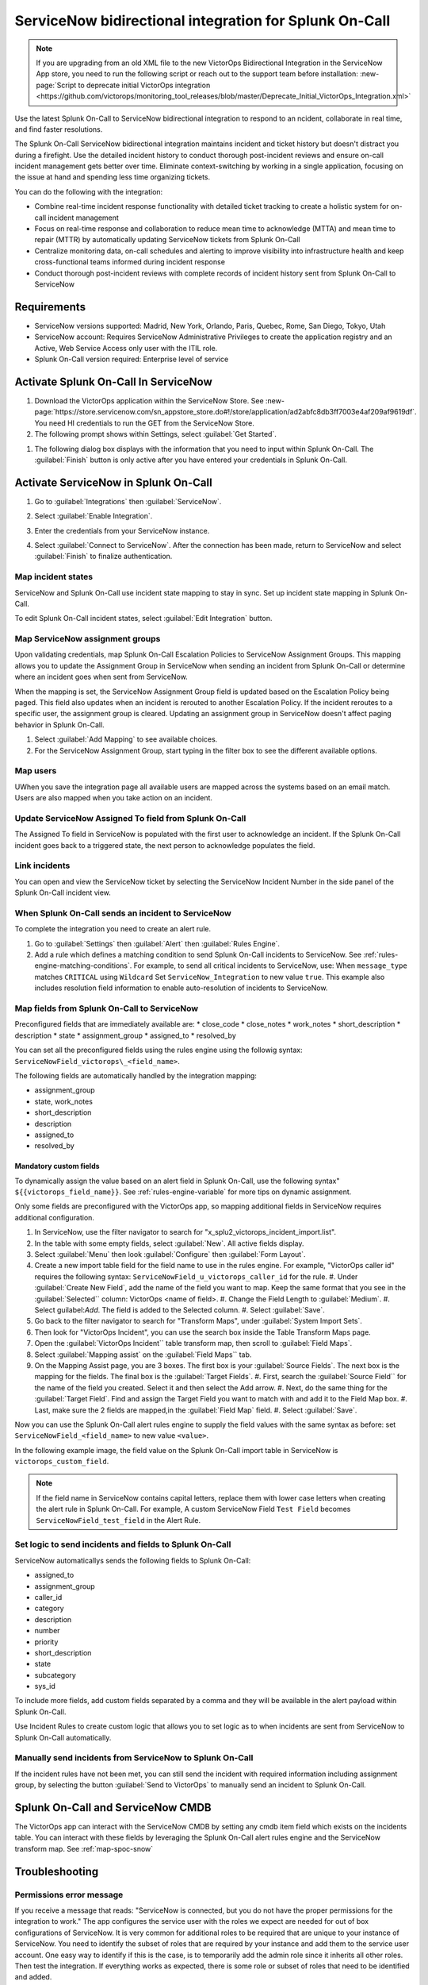 .. _snow-spoc:

ServiceNow bidirectional integration for Splunk On-Call
************************************************************************

.. meta::
   :description: Configure the ServiceNow bidirectional integration for Splunk On-Call

.. note::
   
   If you are upgrading from an old XML file to the new VictorOps Bidirectional Integration in the ServiceNow App store, you need to run the following script or reach out to the support team before installation: :new-page:`Script to deprecate initial VictorOps integration <https://github.com/victorops/monitoring_tool_releases/blob/master/Deprecate_Initial_VictorOps_Integration.xml>`

Use the latest Splunk On-Call to ServiceNow bidirectional integration to respond to an ncident, collaborate in real time, and find faster resolutions.

The Splunk On-Call ServiceNow bidirectional integration maintains incident and ticket history but doesn't distract you during a firefight. Use the detailed incident history to conduct thorough post-incident reviews and ensure on-call incident management gets better over time. Eliminate context-switching by working in a single application, focusing on the issue at hand and spending less time organizing tickets.

You can do the following with the integration:

-  Combine real-time incident response functionality with detailed ticket tracking to create a holistic system for on-call incident
   management
-  Focus on real-time response and collaboration to reduce mean time to acknowledge (MTTA) and mean time to repair (MTTR) by automatically updating ServiceNow
   tickets from Splunk On-Call
-  Centralize monitoring data, on-call schedules and alerting to improve visibility into infrastructure health and keep cross-functional teams informed during incident response
-  Conduct thorough post-incident reviews with complete records of incident history sent from Splunk On-Call to ServiceNow

Requirements
=====================

* ServiceNow versions supported: Madrid, New York, Orlando, Paris, Quebec, Rome, San Diego, Tokyo, Utah
*  ServiceNow account: Requires ServiceNow Administrative Privileges to create the application registry and an Active, Web Service Access only user with the ITIL role.
* Splunk On-Call version required: Enterprise level of service

Activate Splunk On-Call In ServiceNow
=======================================

#. Download the VictorOps application within the ServiceNow Store. See :new-page:`https://store.servicenow.com/sn_appstore_store.do#!/store/application/ad2abfc8db3ff7003e4af209af9619df`. You need HI credentials to run the GET from the ServiceNow Store.
#. The following prompt shows within Settings, select :guilabel:`Get Started`.

.. image:: /_images/spoc/VOSN_connect.png

#. The following dialog box displays with the information that you need to input within Splunk On-Call. The :guilabel:`Finish` button is only active after you have entered your credentials in Splunk On-Call.

.. image:: /_images/spoc/VOSN_connect2.png

Activate ServiceNow in Splunk On-Call
=======================================

#. Go to :guilabel:`Integrations` then :guilabel:`ServiceNow`.
#. Select :guilabel:`Enable Integration`.

   .. image:: /_images/spoc/Screen-Shot-2022-04-07-at-2.47.39-PM.png

#. Enter the credentials from your ServiceNow instance.

   .. image:: /_images/spoc/Screen-Shot-2021-02-18-at-10.39.31-AM.png

#. Select :guilabel:`Connect to ServiceNow`. After the connection has been made, return to ServiceNow and select :guilabel:`Finish` to finalize authentication.

Map incident states
----------------------

ServiceNow and Splunk On-Call use incident state mapping to stay in sync. Set up incident state mapping in Splunk On-Call. 

To edit Splunk On-Call incident states, select :guilabel:`Edit Integration` button. 

.. image:: /_images/spoc/Screen-Shot-2022-04-07-at-2.38.30-PM.png

Map ServiceNow assignment groups
----------------------------------

Upon validating credentials, map Splunk On-Call Escalation Policies to ServiceNow Assignment Groups. This mapping allows you to update the Assignment Group in ServiceNow when sending an incident from Splunk On-Call or determine where an incident goes when sent from ServiceNow.

When the mapping is set, the ServiceNow Assignment Group field is updated based on the Escalation Policy being paged. This field also updates when an incident is rerouted to another Escalation Policy. If the incident reroutes to a specific user, the assignment group is cleared. Updating an assignment group in ServiceNow doesn't affect paging behavior in Splunk On-Call.

.. image:: /_images/spoc/Screen-Shot-2022-04-07-at-1.07.56-PM.png

#. Select :guilabel:`Add Mapping` to see available choices.
#. For the ServiceNow Assignment Group, start typing in the filter box to see the different available options.

.. image:: /_images/spoc/Screen-Shot-2022-04-07-at-3.01.58-PM.png

Map users
-------------

UWhen you save the integration page  all available users are mapped across the systems based on an email match. Users are also mapped when you take action on
an incident.

Update ServiceNow Assigned To field from Splunk On-Call
-----------------------------------------------------------

The Assigned To field in ServiceNow is populated with the first user to acknowledge an incident. If the Splunk On-Call incident goes back to a triggered state, the next person to acknowledge populates the field.

.. image:: /_images/spoc/VOSNAssignedTo.png

Link incidents
--------------------

You can open and view the ServiceNow ticket by selecting the ServiceNow Incident Number in the side panel of the Splunk On-Call incident view.

.. image:: /_images/spoc/Screen-Shot-2022-04-07-at-2.44.14-PM.png

When Splunk On-Call sends an incident to ServiceNow
-------------------------------------------------------

To complete the integration you need to create an alert rule.

#. Go to :guilabel:`Settings` then :guilabel:`Alert` then :guilabel:`Rules Engine`.
#. Add a rule which defines a matching condition to send Splunk On-Call incidents to ServiceNow. See :ref:`rules-engine-matching-conditions`. For example, to send all critical incidents to ServiceNow, use: When ``message_type`` matches ``CRITICAL`` using ``Wildcard`` Set ``ServiceNow_Integration`` to new value ``true``. This example also includes resolution field information to enable auto-resolution of incidents to ServiceNow.

.. image:: /_images/spoc/SNOWrule1.png

.. _map-spoc-snow:

Map fields from Splunk On-Call to ServiceNow
--------------------------------------------------

Preconfigured fields that are immediately available are: 
* close_code
* close_notes
* work_notes
* short_description
* description
* state
* assignment_group
* assigned_to
* resolved_by

You can set all the preconfigured fields using the rules engine using the followig syntax: ``ServiceNowField_victorops\_<field_name>``. 

The following fields are automatically handled by the integration mapping:

* assignment_group 
* state, work_notes
* short_description
* description
* assigned_to
* resolved_by

Mandatory custom fields
^^^^^^^^^^^^^^^^^^^^^^^^^^

To dynamically assign the value based on an alert field in Splunk On-Call, use the following syntax" ``${{victorops_field_name}}``. See :ref:`rules-engine-variable` for more tips on dynamic assignment.

Only some fields are preconfigured with the VictorOps app, so mapping additional fields in ServiceNow requires additional configuration.

#. In ServiceNow, use the filter navigator to search for "x_splu2_victorops_incident_import.list".
#. In the table with some empty fields, select :guilabel:`New`. All active fields display.
#. Select :guilabel:`Menu` then look :guilabel:`Configure` then :guilabel:`Form Layout`.
#. Create a new import table field for the field name to use in the rules engine. For example, "VictorOps caller id" requires the following syntax: ``ServiceNowField_u_victorops_caller_id`` for the rule.
   #. Under :guilabel:`Create New Field`, add the name of the field you want to map. Keep the same format that you see in the :guilabel:`Selected`` column: VictorOps <name of field>.
   #. Change the Field Length to :guilabel:`Medium`.
   #. Select guilabel:`Add`. The field is added to the Selected column. 
   #. Select :guilabel:`Save`. 
#. Go back to the filter navigator to search for "Transform Maps", under :guilabel:`System Import Sets`. 
#. Then look for "VictorOps Incident", you can use the search box inside the Table Transform Maps page.
#. Open the :guilabel:`VictorOps Incident`` table transform map, then scroll to :guilabel:`Field Maps`.
#. Select :guilabel:`Mapping assist` on the :guilabel:`Field Maps`` tab.
#. On the Mapping Assist page, you are 3 boxes. The first box is your :guilabel:`Source Fields`. The next box is the mapping for the fields. The final box is the :guilabel:`Target Fields`. 
   #. First, search the :guilabel:`Source Field`` for the name of the field you created. Select it and then select the Add arrow.
   #. Next, do the same thing for the :guilabel:`Target Field`. Find and assign the Target Field you want to match with and add it to the Field Map box.
   #. Last, make sure the 2 fields are mapped,in the :guilabel:`Field Map` field. 
   #. Select :guilabel:`Save`.

Now you can use the Splunk On-Call alert rules engine to supply the field values with the same syntax as before: set ``ServiceNowField_<field_name>`` to new value ``<value>``.

In the following example image, the field value on the Splunk On-Call import table in ServiceNow is ``victorops_custom_field``.

.. image:: /_images/spoc/snowRuleEx10-2.png

.. note:: 
   If the field name in ServiceNow contains capital letters, replace them with lower case letters when creating the alert rule in Splunk On-Call. For example, A custom ServiceNow Field ``Test Field`` becomes ``ServiceNowField_test_field`` in the Alert Rule.

Set logic to send incidents and fields to Splunk On-Call
--------------------------------------------------------------

ServiceNow automaticallys sends the following fields to Splunk On-Call:

* assigned_to
* assignment_group
* caller_id
* category
* description
* number
* priority
* short_description
* state
* subcategory
* sys_id

To include more fields, add custom fields separated by a comma and they will be available in the alert payload within Splunk On-Call.

Use Incident Rules to create custom logic that allows you to set logic as to when incidents are sent from ServiceNow to Splunk On-Call
automatically.

.. image:: /_images/spoc/VOSN_conditions.png

Manually send incidents from ServiceNow to Splunk On-Call
-------------------------------------------------------------

If the incident rules have not been met, you can still send the incident with required information including assignment group, by selecting the button :guilabel:`Send to VictorOps` to manually send an incident to Splunk On-Call.

.. image:: /_images/spoc/VOSN_manual.png

Splunk On-Call and ServiceNow CMDB
=========================================

The VictorOps app can interact with the ServiceNow CMDB by setting any cmdb item field which exists on the incidents table. You can interact with these fields by leveraging the Splunk On-Call alert rules engine and the ServiceNow transform map. See :ref:`map-spoc-snow`

Troubleshooting
=========================

Permissions error message
------------------------------

If you receive a message that reads: "ServiceNow is connected, but you do not have the proper permissions for the integration to work." The app configures the service user with the roles we expect are needed for out of box configurations of ServiceNow. It is very common for additional roles to be required that are unique to your instance of ServiceNow. You need to identify the subset of roles that are required by your instance and add them to the service user account. One easy way to identify if this is the case, is to temporarily add the admin role since it inherits all other roles. Then test the
integration. If everything works as expected, there is some role or subset of roles that need to be identified and added.

API time out message
-----------------------

If you get a message in my Splunk On-Call incidents and timeline that "ServiceNow API call timed out." Splunk On-Call waits 10 seconds for a response from ServiceNow before dropping the attempted request. Many times, ServiceNow queues the API call, but the link between VictorOps incident and ServiceNow incident is not established because Splunk On-Call did not receive the response in time. To speed up the requests, apply an index in ServiceNow on the field ``x_splu2_victorops_victorops_incident`` on the incidents table.
